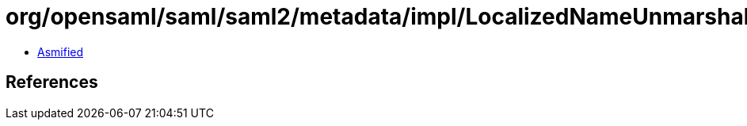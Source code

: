 = org/opensaml/saml/saml2/metadata/impl/LocalizedNameUnmarshaller.class

 - link:LocalizedNameUnmarshaller-asmified.java[Asmified]

== References

